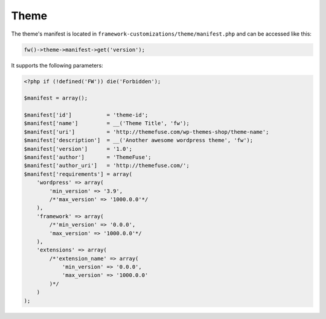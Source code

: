 Theme
=====

The theme's manifest is located in ``framework-customizations/theme/manifest.php`` and can be accessed like this:

.. code-block:: php

    fw()->theme->manifest->get('version');

It supports the following parameters:

.. code-block:: php

    <?php if (!defined('FW')) die('Forbidden');

    $manifest = array();

    $manifest['id']           = 'theme-id';
    $manifest['name']         = __('Theme Title', 'fw');
    $manifest['uri']          = 'http://themefuse.com/wp-themes-shop/theme-name';
    $manifest['description']  = __('Another awesome wordpress theme', 'fw');
    $manifest['version']      = '1.0';
    $manifest['author']       = 'ThemeFuse';
    $manifest['author_uri']   = 'http://themefuse.com/';
    $manifest['requirements'] = array(
        'wordpress' => array(
            'min_version' => '3.9',
            /*'max_version' => '1000.0.0'*/
        ),
        'framework' => array(
            /*'min_version' => '0.0.0',
            'max_version' => '1000.0.0'*/
        ),
        'extensions' => array(
            /*'extension_name' => array(
                'min_version' => '0.0.0',
                'max_version' => '1000.0.0'
            )*/
        )
    );